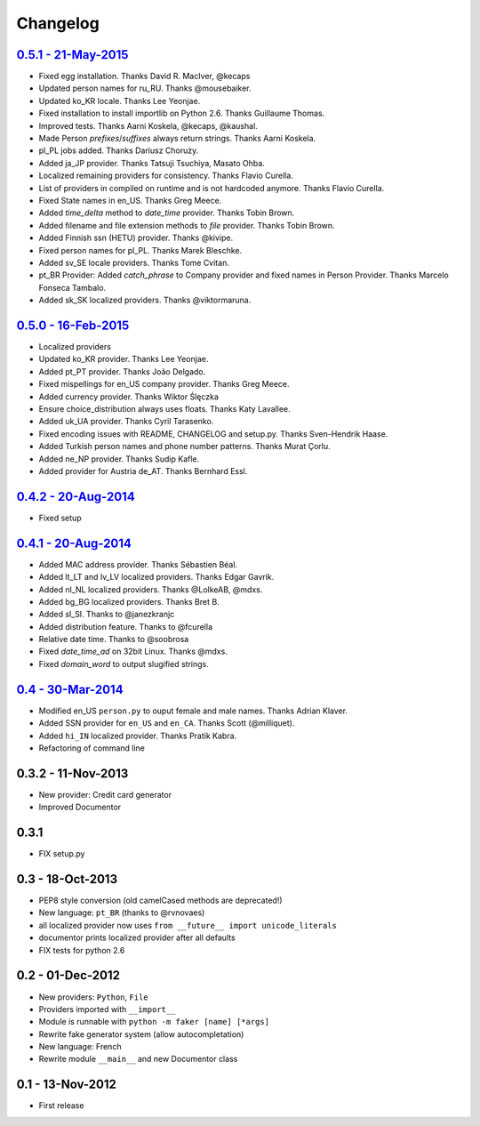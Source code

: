 Changelog
=========

`0.5.1 - 21-May-2015 <http://github.com/joke2k/faker/compare/v0.5...v0.5.1>`__
------------------------------------------------------------------------------

* Fixed egg installation. Thanks David R. MacIver, @kecaps
* Updated person names for ru_RU. Thanks @mousebaiker.
* Updated ko_KR locale. Thanks Lee Yeonjae.
* Fixed installation to install importlib on Python 2.6. Thanks Guillaume Thomas.
* Improved tests. Thanks Aarni Koskela, @kecaps, @kaushal.
* Made Person `prefixes`/`suffixes` always return strings. Thanks Aarni Koskela.
* pl_PL jobs added. Thanks Dariusz Choruży.
* Added ja_JP provider. Thanks Tatsuji Tsuchiya, Masato Ohba.
* Localized remaining providers for consistency. Thanks Flavio Curella.
* List of providers in compiled on runtime and is not hardcoded anymore. Thanks Flavio Curella.
* Fixed State names in en_US. Thanks Greg Meece.
* Added `time_delta` method to `date_time` provider. Thanks Tobin Brown.
* Added filename and file extension methods to `file` provider. Thanks Tobin Brown.
* Added Finnish ssn (HETU) provider. Thanks @kivipe.
* Fixed person names for pl_PL. Thanks Marek Bleschke.
* Added sv_SE locale providers. Thanks Tome Cvitan.
* pt_BR Provider: Added `catch_phrase` to Company provider and fixed names in Person Provider. Thanks Marcelo Fonseca Tambalo. 
* Added sk_SK localized providers. Thanks @viktormaruna.

`0.5.0 - 16-Feb-2015 <http://github.com/joke2k/faker/compare/v0.4.2...v0.5>`__
------------------------------------------------------------------------------

* Localized providers
* Updated ko_KR provider. Thanks Lee Yeonjae.
* Added pt_PT provider. Thanks João Delgado.
* Fixed mispellings for en_US company provider. Thanks Greg Meece.
* Added currency provider. Thanks Wiktor Ślęczka
* Ensure choice_distribution always uses floats. Thanks Katy Lavallee.
* Added uk_UA provider. Thanks Cyril Tarasenko.
* Fixed encoding issues with README, CHANGELOG and setup.py. Thanks Sven-Hendrik Haase.
* Added Turkish person names and phone number patterns. Thanks Murat Çorlu.
* Added ne_NP provider. Thanks Sudip Kafle.
* Added provider for Austria de_AT. Thanks Bernhard Essl.

`0.4.2 - 20-Aug-2014 <http://github.com/joke2k/faker/compare/v0.4.1...v0.4.2>`__
--------------------------------------------------------------------------------

* Fixed setup

`0.4.1 - 20-Aug-2014 <http://github.com/joke2k/faker/compare/v0.4...v0.4.1>`__
------------------------------------------------------------------------------

* Added MAC address provider. Thanks Sébastien Béal.
* Added lt_LT and lv_LV localized providers. Thanks Edgar Gavrik.
* Added nl_NL localized providers. Thanks @LolkeAB, @mdxs.
* Added bg_BG localized providers. Thanks Bret B.
* Added sl_SI. Thanks to @janezkranjc
* Added distribution feature. Thanks to @fcurella
* Relative date time. Thanks to @soobrosa
* Fixed `date_time_ad` on 32bit Linux. Thanks @mdxs.
* Fixed `domain_word` to output slugified strings.

`0.4 - 30-Mar-2014 <http://github.com/joke2k/faker/compare/v0.3.2...v0.4>`__
----------------------------------------------------------------------------

* Modified en_US ``person.py`` to ouput female and male names. Thanks Adrian Klaver.
* Added SSN provider for ``en_US`` and ``en_CA``. Thanks Scott (@milliquet).
* Added ``hi_IN`` localized provider. Thanks Pratik Kabra.
* Refactoring of command line

0.3.2 - 11-Nov-2013
-------------------

* New provider: Credit card generator
* Improved Documentor


0.3.1
-----

* FIX setup.py


0.3 - 18-Oct-2013
-----------------

* PEP8 style conversion (old camelCased methods are deprecated!)
* New language: ``pt_BR`` (thanks to @rvnovaes)
* all localized provider now uses ``from __future__ import unicode_literals``
* documentor prints localized provider after all defaults
* FIX tests for python 2.6


0.2 - 01-Dec-2012
-----------------

* New providers: ``Python``, ``File``
* Providers imported with ``__import__``
* Module is runnable with ``python -m faker [name] [*args]``
* Rewrite fake generator system (allow autocompletation)
* New language: French
* Rewrite module ``__main__`` and new Documentor class

0.1 - 13-Nov-2012
-----------------

* First release

